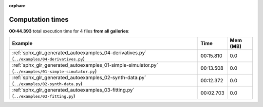 
:orphan:

.. _sphx_glr_sg_execution_times:


Computation times
=================
**00:44.393** total execution time for 4 files **from all galleries**:

.. container::

  .. raw:: html

    <style scoped>
    <link href="https://cdnjs.cloudflare.com/ajax/libs/twitter-bootstrap/5.3.0/css/bootstrap.min.css" rel="stylesheet" />
    <link href="https://cdn.datatables.net/1.13.6/css/dataTables.bootstrap5.min.css" rel="stylesheet" />
    </style>
    <script src="https://code.jquery.com/jquery-3.7.0.js"></script>
    <script src="https://cdn.datatables.net/1.13.6/js/jquery.dataTables.min.js"></script>
    <script src="https://cdn.datatables.net/1.13.6/js/dataTables.bootstrap5.min.js"></script>
    <script type="text/javascript" class="init">
    $(document).ready( function () {
        $('table.sg-datatable').DataTable({order: [[1, 'desc']]});
    } );
    </script>

  .. list-table::
   :header-rows: 1
   :class: table table-striped sg-datatable

   * - Example
     - Time
     - Mem (MB)
   * - :ref:`sphx_glr_generated_autoexamples_04-derivatives.py` (``../examples/04-derivatives.py``)
     - 00:15.810
     - 0.0
   * - :ref:`sphx_glr_generated_autoexamples_01-simple-simulator.py` (``../examples/01-simple-simulator.py``)
     - 00:13.508
     - 0.0
   * - :ref:`sphx_glr_generated_autoexamples_02-synth-data.py` (``../examples/02-synth-data.py``)
     - 00:12.372
     - 0.0
   * - :ref:`sphx_glr_generated_autoexamples_03-fitting.py` (``../examples/03-fitting.py``)
     - 00:02.703
     - 0.0
